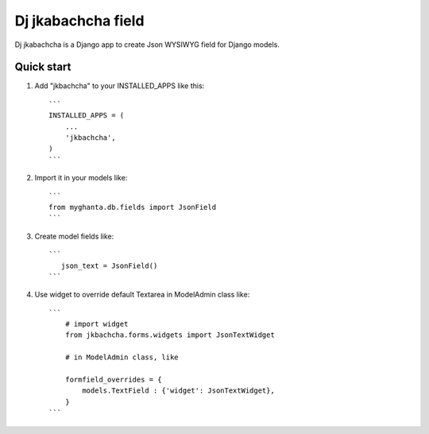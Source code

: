 ====================
Dj jkabachcha field
====================

Dj jkabachcha is a Django app to create Json WYSIWYG field for Django models.

Quick start
-----------

1. Add "jkbachcha" to your INSTALLED_APPS like this::

    ```
    INSTALLED_APPS = (
        ...
        'jkbachcha',
    )
    ```

2. Import it in your models like::

    ```
    from myghanta.db.fields import JsonField
    ```

3. Create model fields like::

    ```
       json_text = JsonField()
    ```

4. Use widget to override default Textarea in ModelAdmin class like::

    ```
        # import widget
        from jkbachcha.forms.widgets import JsonTextWidget
        
        # in ModelAdmin class, like

        formfield_overrides = {
            models.TextField : {'widget': JsonTextWidget},
        }
    ```